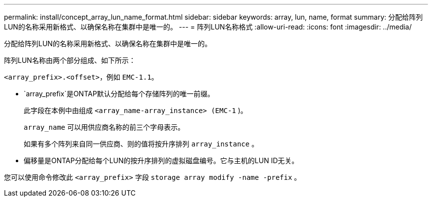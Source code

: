 ---
permalink: install/concept_array_lun_name_format.html 
sidebar: sidebar 
keywords: array, lun, name, format 
summary: 分配给阵列LUN的名称采用新格式、以确保名称在集群中是唯一的。 
---
= 阵列LUN名称格式
:allow-uri-read: 
:icons: font
:imagesdir: ../media/


[role="lead"]
分配给阵列LUN的名称采用新格式、以确保名称在集群中是唯一的。

阵列LUN名称由两个部分组成、如下所示：

``<array_prefix>.<offset>``，例如 `EMC-1.1`。

*  `array_prefix`是ONTAP默认分配给每个存储阵列的唯一前缀。
+
此字段在本例中由组成 ``<array_name-array_instance> (EMC-1`` )。

+
`array_name` 可以用供应商名称的前三个字母表示。

+
如果有多个阵列来自同一供应商、则的值将按升序排列 `array_instance` 。

* 偏移量是ONTAP分配给每个LUN的按升序排列的虚拟磁盘编号。它与主机的LUN ID无关。


您可以使用命令修改此 ``<array_prefix>`` 字段 `storage array modify -name -prefix` 。
